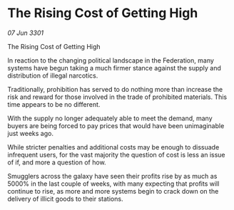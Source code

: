 * The Rising Cost of Getting High

/07 Jun 3301/

The Rising Cost of Getting High 
 
In reaction to the changing political landscape in the Federation, many systems have begun taking a much firmer stance against the supply and distribution of illegal narcotics. 

Traditionally, prohibition has served to do nothing more than increase the risk and reward for those involved in the trade of prohibited materials. This time appears to be no different. 

With the supply no longer adequately able to meet the demand, many buyers are being forced to pay prices that would have been unimaginable just weeks ago.  

While stricter penalties and additional costs may be enough to dissuade infrequent users, for the vast majority the question of cost is less an issue of if, and more a question of how.  

Smugglers across the galaxy have seen their profits rise by as much as 5000% in the last couple of weeks, with many expecting that profits will continue to rise, as more and more systems begin to crack down on the delivery of illicit goods  to their stations.